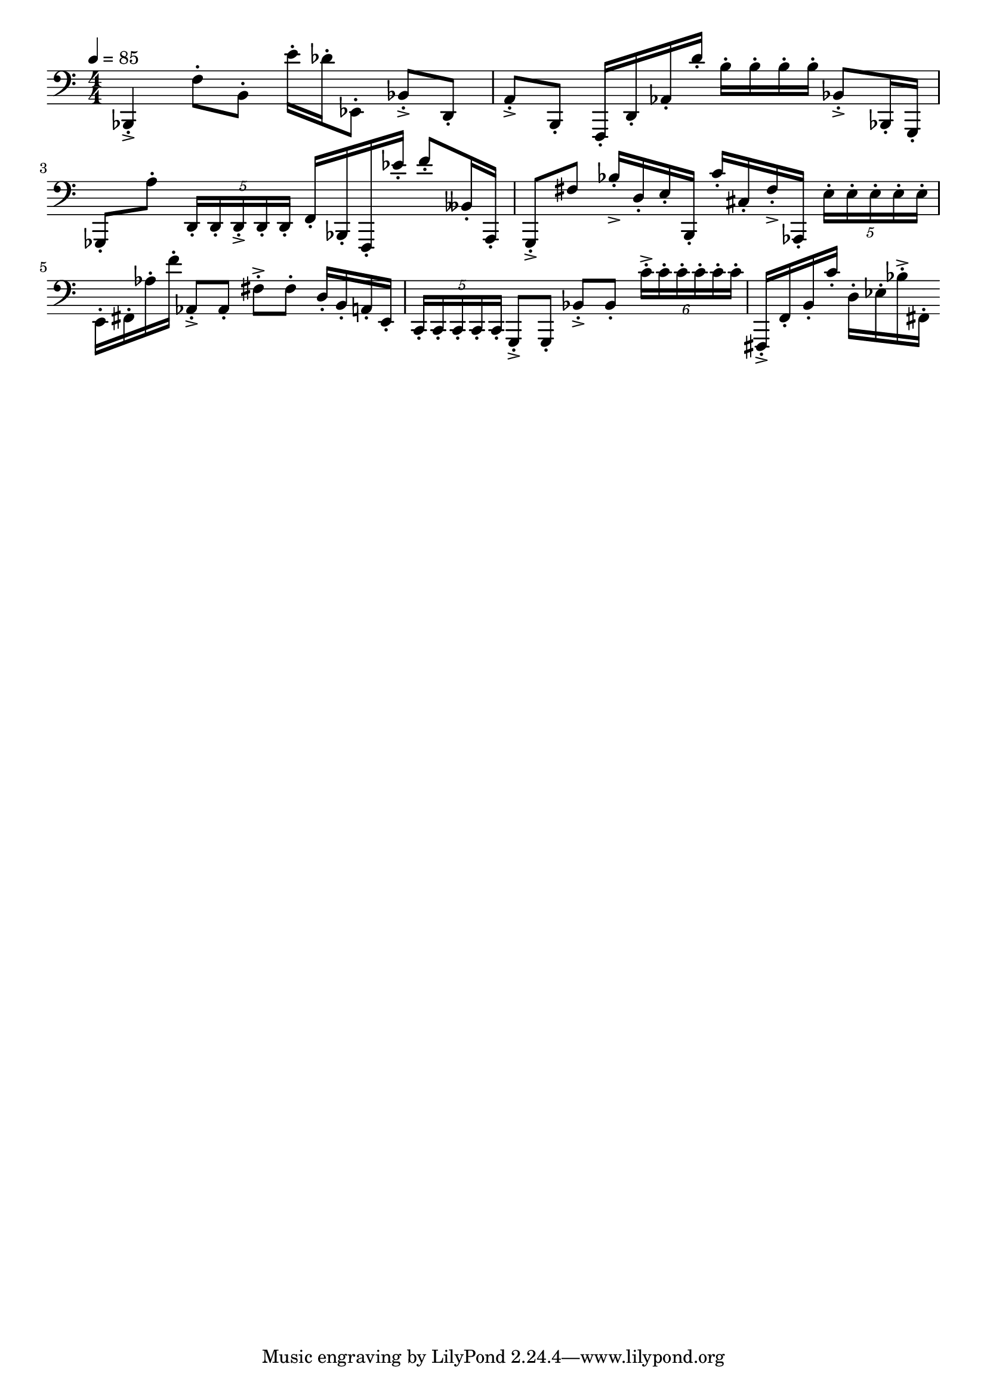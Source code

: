 \version "2.18.2"

\score{
  \new Staff \with{}
  \transpose c' f {
  {
    
    \clef bass
    \numericTimeSignature
    \tempo 4 = 85
    \time 4/4
    
%     b,,4  -  c''4

    f,4-.-> c'8-. fis8-.    b'16-. aes'16-. bes,8-.
    
    f8-.-> a,8-.     e8-.-> fis,-.
    
    c,16-. a,16-. ees16-. a'16-.
    
    fis'16-. fis'16-. fis'16-. fis'16-.
    
    f8-.-> f,16-. d,16-.    des,8-. e'8-.
    
    \tuplet 5/4 { a,16-. a,-. a,-.-> a,-. a,-. }
    
    c16-. f,16-. c,16-. bes'16-.
    
    c''8-. fes16-. e,16-. 
    
    d,8-.-> cis'8
    
    f'16-.-> a16-. b16-. fis,16-.
    
    g'16-. gis16-. cis'16-.-> ees,16-.
    
    \tuplet 5/4 { b16-. b-. b-. b-. b-. }
    
    b,16-. cis 16-. ees'16-. c''16-.
    
    ees8-.-> ees8-.    cis'8-.-> cis'8-.
    
    a16-. fis16-. e16-. b,16-.
    
    \tuplet 5/4 { g,16-. g,-. g,-. g,-. g,-. }
    
    d,8-.-> d,8-.    f8-.-> f8-.    
    \tuplet 6/4 { g'16-.-> g'16-. g'16-. g'16-. g'16-. g'16-. }
    
    cis,16-.-> c16-. fis16-. g'16-.
    
    a16-. bes16-. f'16-.-> cis16-.
    
    
  }
  }
  
  \layout{ 
    indent = 0
  }
  
  \midi{}
  
}